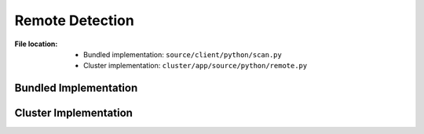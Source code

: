 ----------------
Remote Detection
----------------

:File location:

   * Bundled implementation: ``source/client/python/scan.py``
   * Cluster implementation: ``cluster/app/source/python/remote.py``

Bundled Implementation
----------------------

.. function:: scan.remote(entry: Entry, mime: str, api: API)

   :availability: bundled implementation

   Request the BroAPT-Daemon server to perform *remote* detection.

   :param Entry entry: Extracted file to be processed.
   :param str mime: MIME type.
   :param API api: API entry from ``api.yml``.
   :return: Exit code (:data:`const.EXIT_SUCCESS` or :data:`const.EXIT_FAILURE`).
   :rtype: int

Cluster Implementation
----------------------

.. function:: remote.remote(entry: Entry, mime: str, api: API)

   :availability: cluster implementation

   .. seealso:: :func:`scan.remote`
